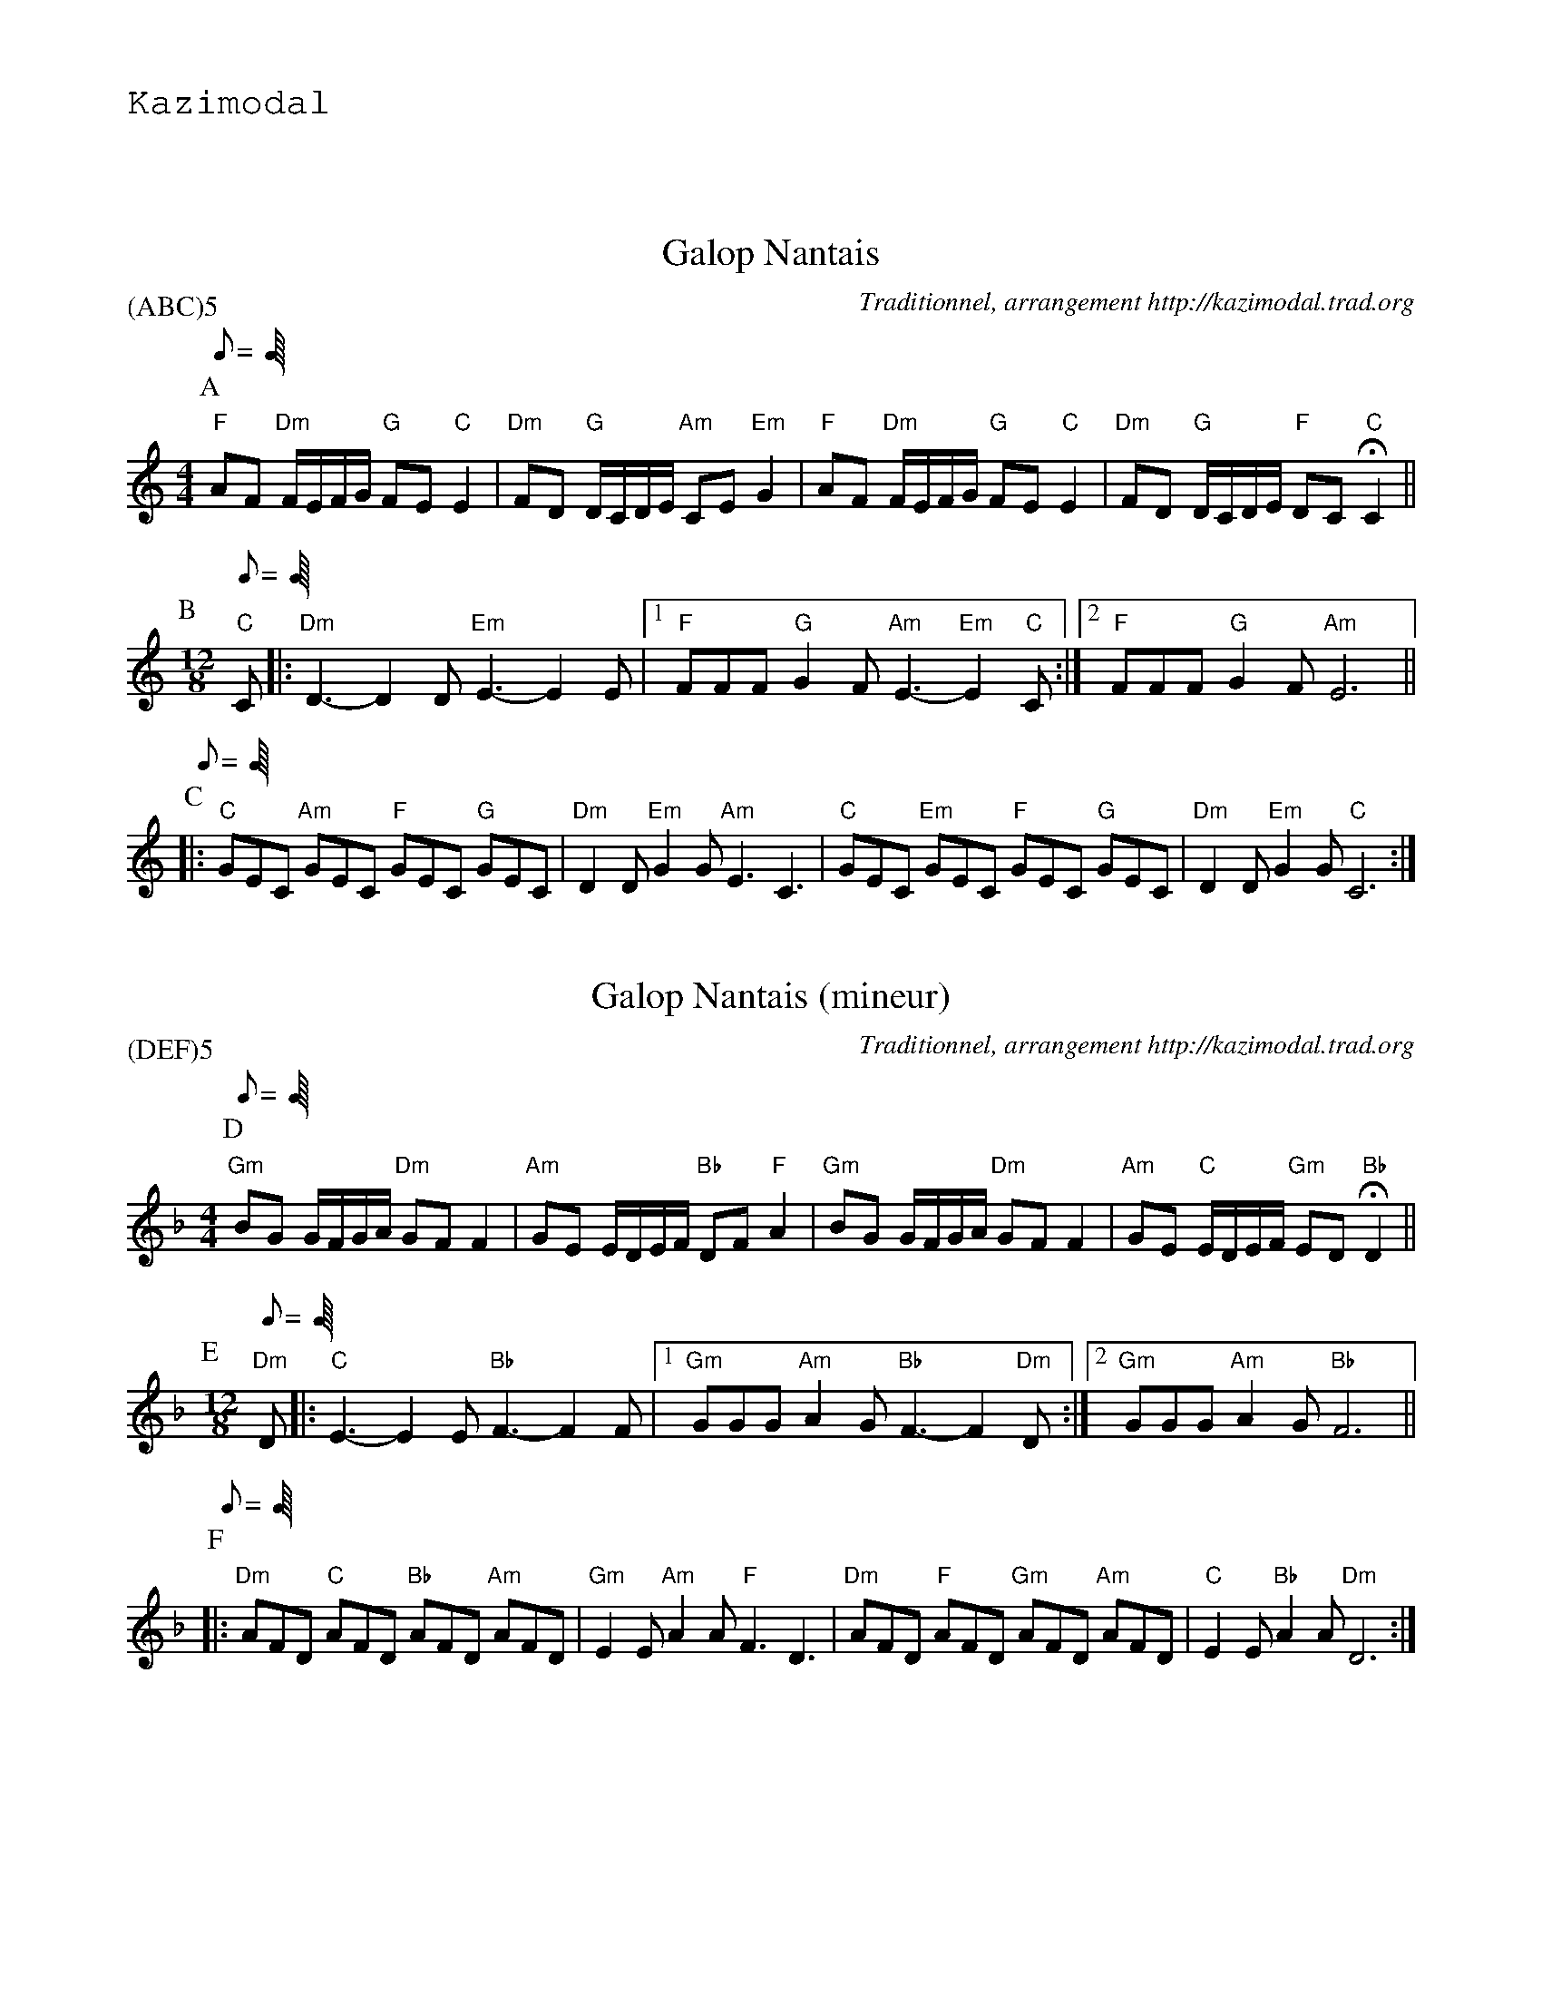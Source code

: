 %%textfont Helvetica 60
%%centre Galop Nantais
%%textfont - 20
%%text Kazimodal
%%textfont - 14
%%vskip 1cm

X:1
T:Galop Nantais
G:Kazimodal
R:Galop nantais
C:Traditionnel, arrangement http://kazimodal.trad.org
P:(ABC)5
M:4/4
K:C
P:A
Q:C2=100
%%MIDI gchord fzccfzccfzccfzcc
"F"AF "Dm"F/2E/2F/2G/2 "G"FE "C"E2 | "Dm"FD "G"D/2C/2D/2E/2 "Am"CE "Em"G2 |\
	"F"AF "Dm"F/2E/2F/2G/2 "G"FE "C"E2 |\
	"Dm"FD  "G"D/2C/2D/2E/2 "F"DC "C"HC2 ||
P:B
M:12/8
Q:C3=120
%%%MIDI gchord fzcfzcfzcfzc
%%MIDI gchord fzcfzcfzcfzc
"C"C |: "Dm"D3-D2 D "Em"E3-E2 E |1 "F"FFF "G"G2 F "Am"E3-"Em"E2 "C"C :|2\
	"F"FFF "G"G2 F "Am"E6 ||
P:C
Q:C3=160
|: "C"GEC "Am"GEC "F"GEC "G"GEC | "Dm"D2 D "Em"G2 G "Am"E3 C3 |\
	"C"GEC "Em"GEC "F"GEC "G"GEC | "Dm"D2 D "Em"G2 G "C"C6 :| 

X:2
T:Galop Nantais (mineur)
G:Kazimodal
R:Galop nantais
C:Traditionnel, arrangement http://kazimodal.trad.org
P:(DEF)5
M:4/4
%%MIDI gchord fzccfzccfzccfzcc
K:Dm
P:D
Q:C2/1=100
"Gm"BG G/2F/2G/2A/2 "Dm"GF F2 | "Am"GE E/2D/2E/2F/2 "Bb"DF "F"A2 |\
"Gm"BG G/2F/2G/2A/2 "Dm"GF F2 | "Am"GE "C"E/2D/2E/2F/2 "Gm"ED "Bb"HD2 ||
P:E
M:12/8
Q:C3/1=120
"Dm"D |: "C"E3-E2 E "Bb"F3-F2 F |1 "Gm"GGG "Am"A2 G "Bb"F3-F2 "Dm"D :|2\
	"Gm"GGG "Am"A2 G "Bb"F6 ||
P:F
Q:C3/1=160
|: "Dm"AFD "C"AFD "Bb"AFD "Am"AFD | "Gm"E2 E "Am"A2 A "F"F3 D3 |\
	"Dm"AFD "F"AFD "Gm"AFD "Am"AFD | "C"E2 E "Bb"A2 A "Dm"D6 :| 
